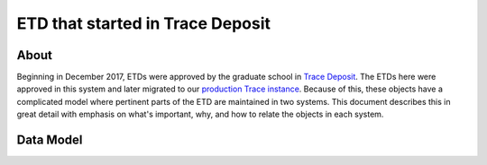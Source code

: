 =================================
ETD that started in Trace Deposit
=================================

-----
About
-----

Beginning in December 2017, ETDs were approved by the graduate school in `Trace Deposit <https://trace.utk.edu>`_.
The ETDs here were approved in this system and later migrated to our `production Trace instance <https://trace.tennesse.edu>`_.
Because of this, these objects have a complicated model where pertinent parts of the ETD are maintained in two
systems.  This document describes this in great detail with emphasis on what's important, why, and how to relate the
objects in each system.

----------
Data Model
----------

.. image:: ../images/etd_from_islandora.png
   :width: 1200
   :alt: Image of the Data Model of an ETD that started in Islandora


